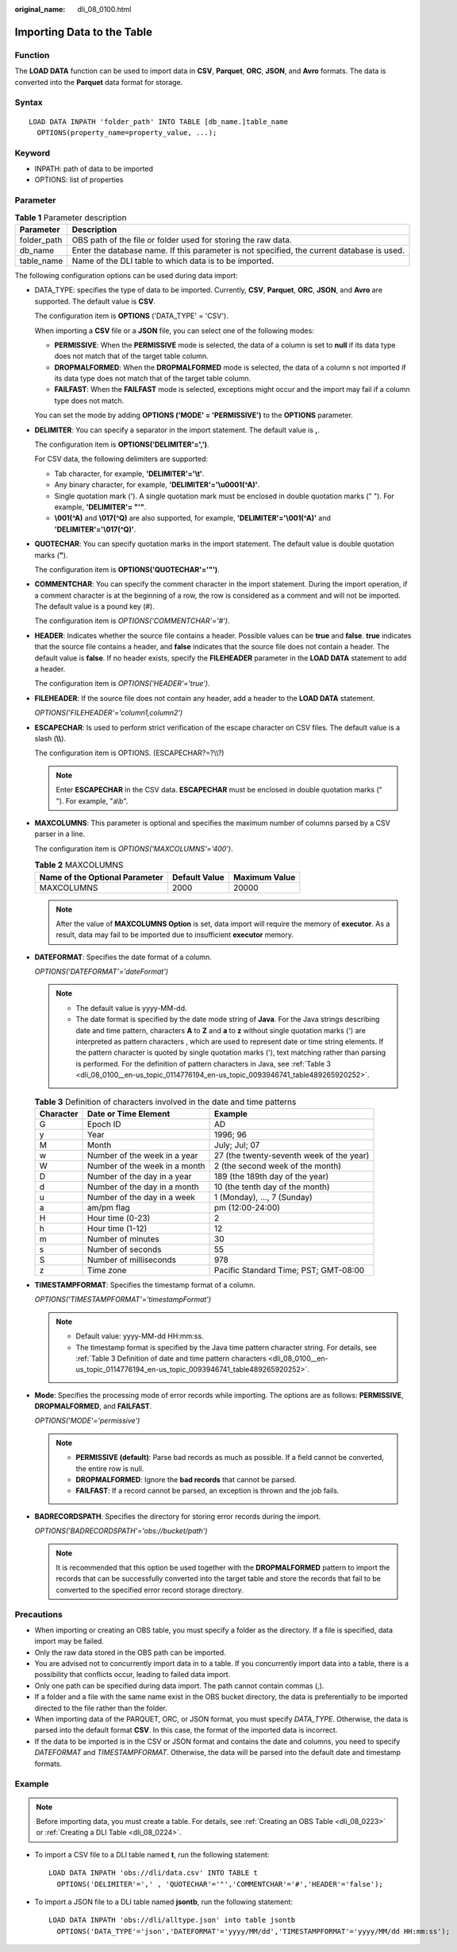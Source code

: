 :original_name: dli_08_0100.html

.. _dli_08_0100:

Importing Data to the Table
===========================

Function
--------

The **LOAD DATA** function can be used to import data in **CSV**, **Parquet**, **ORC**, **JSON**, and **Avro** formats. The data is converted into the **Parquet** data format for storage.

Syntax
------

::

   LOAD DATA INPATH 'folder_path' INTO TABLE [db_name.]table_name
     OPTIONS(property_name=property_value, ...);

Keyword
-------

-  INPATH: path of data to be imported
-  OPTIONS: list of properties

Parameter
---------

.. table:: **Table 1** Parameter description

   +-------------+--------------------------------------------------------------------------------------------+
   | Parameter   | Description                                                                                |
   +=============+============================================================================================+
   | folder_path | OBS path of the file or folder used for storing the raw data.                              |
   +-------------+--------------------------------------------------------------------------------------------+
   | db_name     | Enter the database name. If this parameter is not specified, the current database is used. |
   +-------------+--------------------------------------------------------------------------------------------+
   | table_name  | Name of the DLI table to which data is to be imported.                                     |
   +-------------+--------------------------------------------------------------------------------------------+

The following configuration options can be used during data import:

-  DATA_TYPE: specifies the type of data to be imported. Currently, **CSV**, **Parquet**, **ORC**, **JSON**, and **Avro** are supported. The default value is **CSV**.

   The configuration item is **OPTIONS** ('DATA_TYPE' = 'CSV').

   When importing a **CSV** file or a **JSON** file, you can select one of the following modes:

   -  **PERMISSIVE**: When the **PERMISSIVE** mode is selected, the data of a column is set to **null** if its data type does not match that of the target table column.
   -  **DROPMALFORMED**: When the **DROPMALFORMED** mode is selected, the data of a column s not imported if its data type does not match that of the target table column.
   -  **FAILFAST**: When the **FAILFAST** mode is selected, exceptions might occur and the import may fail if a column type does not match.

   You can set the mode by adding **OPTIONS ('MODE' = 'PERMISSIVE')** to the **OPTIONS** parameter.

-  **DELIMITER**: You can specify a separator in the import statement. The default value is **,**.

   The configuration item is **OPTIONS('DELIMITER'=',')**.

   For CSV data, the following delimiters are supported:

   -  Tab character, for example, **'DELIMITER'='\\t'**.
   -  Any binary character, for example, **'DELIMITER'='\\u0001(^A)'**.
   -  Single quotation mark ('). A single quotation mark must be enclosed in double quotation marks (" "). For example, **'DELIMITER'= "'"**.
   -  **\\001(^A)** and **\\017(^Q)** are also supported, for example, **'DELIMITER'='\\001(^A)'** and **'DELIMITER'='\\017(^Q)'**.

-  **QUOTECHAR**: You can specify quotation marks in the import statement. The default value is double quotation marks (**"**).

   The configuration item is **OPTIONS('QUOTECHAR'='"')**.

-  **COMMENTCHAR**: You can specify the comment character in the import statement. During the import operation, if a comment character is at the beginning of a row, the row is considered as a comment and will not be imported. The default value is a pound key (#).

   The configuration item is *OPTIONS('COMMENTCHAR'='#')*.

-  **HEADER**: Indicates whether the source file contains a header. Possible values can be **true** and **false**. **true** indicates that the source file contains a header, and **false** indicates that the source file does not contain a header. The default value is **false**. If no header exists, specify the **FILEHEADER** parameter in the **LOAD DATA** statement to add a header.

   The configuration item is *OPTIONS('HEADER'='true')*.

-  **FILEHEADER**: If the source file does not contain any header, add a header to the **LOAD DATA** statement.

   *OPTIONS('FILEHEADER'='column1,column2')*

-  **ESCAPECHAR**: Is used to perform strict verification of the escape character on CSV files. The default value is a slash (**\\\\**).

   The configuration item is OPTIONS. (ESCAPECHAR?=?\\\\?)

   .. note::

      Enter **ESCAPECHAR** in the CSV data. **ESCAPECHAR** must be enclosed in double quotation marks (" "). For example, "a\\b".

-  **MAXCOLUMNS**: This parameter is optional and specifies the maximum number of columns parsed by a CSV parser in a line.

   The configuration item is *OPTIONS('MAXCOLUMNS'='400')*.

   .. table:: **Table 2** MAXCOLUMNS

      ============================== ============= =============
      Name of the Optional Parameter Default Value Maximum Value
      ============================== ============= =============
      MAXCOLUMNS                     2000          20000
      ============================== ============= =============

   .. note::

      After the value of **MAXCOLUMNS Option** is set, data import will require the memory of **executor**. As a result, data may fail to be imported due to insufficient **executor** memory.

-  **DATEFORMAT**: Specifies the date format of a column.

   *OPTIONS('DATEFORMAT'='dateFormat')*

   .. note::

      -  The default value is yyyy-MM-dd.
      -  The date format is specified by the date mode string of **Java**. For the Java strings describing date and time pattern, characters **A** to **Z** and **a** to **z** without single quotation marks (') are interpreted as pattern characters , which are used to represent date or time string elements. If the pattern character is quoted by single quotation marks ('), text matching rather than parsing is performed. For the definition of pattern characters in Java, see :ref:`Table 3 <dli_08_0100__en-us_topic_0114776194_en-us_topic_0093946741_table489265920252>`.

   .. _dli_08_0100__en-us_topic_0114776194_en-us_topic_0093946741_table489265920252:

   .. table:: **Table 3** Definition of characters involved in the date and time patterns

      +-----------+-------------------------------+------------------------------------------+
      | Character | Date or Time Element          | Example                                  |
      +===========+===============================+==========================================+
      | G         | Epoch ID                      | AD                                       |
      +-----------+-------------------------------+------------------------------------------+
      | y         | Year                          | 1996; 96                                 |
      +-----------+-------------------------------+------------------------------------------+
      | M         | Month                         | July; Jul; 07                            |
      +-----------+-------------------------------+------------------------------------------+
      | w         | Number of the week in a year  | 27 (the twenty-seventh week of the year) |
      +-----------+-------------------------------+------------------------------------------+
      | W         | Number of the week in a month | 2 (the second week of the month)         |
      +-----------+-------------------------------+------------------------------------------+
      | D         | Number of the day in a year   | 189 (the 189th day of the year)          |
      +-----------+-------------------------------+------------------------------------------+
      | d         | Number of the day in a month  | 10 (the tenth day of the month)          |
      +-----------+-------------------------------+------------------------------------------+
      | u         | Number of the day in a week   | 1 (Monday), ..., 7 (Sunday)              |
      +-----------+-------------------------------+------------------------------------------+
      | a         | am/pm flag                    | pm (12:00-24:00)                         |
      +-----------+-------------------------------+------------------------------------------+
      | H         | Hour time (0-23)              | 2                                        |
      +-----------+-------------------------------+------------------------------------------+
      | h         | Hour time (1-12)              | 12                                       |
      +-----------+-------------------------------+------------------------------------------+
      | m         | Number of minutes             | 30                                       |
      +-----------+-------------------------------+------------------------------------------+
      | s         | Number of seconds             | 55                                       |
      +-----------+-------------------------------+------------------------------------------+
      | S         | Number of milliseconds        | 978                                      |
      +-----------+-------------------------------+------------------------------------------+
      | z         | Time zone                     | Pacific Standard Time; PST; GMT-08:00    |
      +-----------+-------------------------------+------------------------------------------+

-  **TIMESTAMPFORMAT**: Specifies the timestamp format of a column.

   *OPTIONS('TIMESTAMPFORMAT'='timestampFormat')*

   .. note::

      -  Default value: yyyy-MM-dd HH:mm:ss.
      -  The timestamp format is specified by the Java time pattern character string. For details, see :ref:`Table 3 Definition of date and time pattern characters <dli_08_0100__en-us_topic_0114776194_en-us_topic_0093946741_table489265920252>`.

-  **Mode**: Specifies the processing mode of error records while importing. The options are as follows: **PERMISSIVE**, **DROPMALFORMED**, and **FAILFAST**.

   *OPTIONS('MODE'='permissive')*

   .. note::

      -  **PERMISSIVE (default)**: Parse bad records as much as possible. If a field cannot be converted, the entire row is null.
      -  **DROPMALFORMED**: Ignore the **bad records** that cannot be parsed.
      -  **FAILFAST**: If a record cannot be parsed, an exception is thrown and the job fails.

-  **BADRECORDSPATH**: Specifies the directory for storing error records during the import.

   *OPTIONS('BADRECORDSPATH'='obs://bucket/path')*

   .. note::

      It is recommended that this option be used together with the **DROPMALFORMED** pattern to import the records that can be successfully converted into the target table and store the records that fail to be converted to the specified error record storage directory.

Precautions
-----------

-  When importing or creating an OBS table, you must specify a folder as the directory. If a file is specified, data import may be failed.
-  Only the raw data stored in the OBS path can be imported.
-  You are advised not to concurrently import data in to a table. If you concurrently import data into a table, there is a possibility that conflicts occur, leading to failed data import.
-  Only one path can be specified during data import. The path cannot contain commas (,).
-  If a folder and a file with the same name exist in the OBS bucket directory, the data is preferentially to be imported directed to the file rather than the folder.
-  When importing data of the PARQUET, ORC, or JSON format, you must specify *DATA_TYPE*. Otherwise, the data is parsed into the default format **CSV**. In this case, the format of the imported data is incorrect.
-  If the data to be imported is in the CSV or JSON format and contains the date and columns, you need to specify *DATEFORMAT* and *TIMESTAMPFORMAT*. Otherwise, the data will be parsed into the default date and timestamp formats.

Example
-------

.. note::

   Before importing data, you must create a table. For details, see :ref:`Creating an OBS Table <dli_08_0223>` or :ref:`Creating a DLI Table <dli_08_0224>`.

-  To import a CSV file to a DLI table named **t**, run the following statement:

   ::

      LOAD DATA INPATH 'obs://dli/data.csv' INTO TABLE t
        OPTIONS('DELIMITER'=',' , 'QUOTECHAR'='"','COMMENTCHAR'='#','HEADER'='false');

-  To import a JSON file to a DLI table named **jsontb**, run the following statement:

   ::

      LOAD DATA INPATH 'obs://dli/alltype.json' into table jsontb
        OPTIONS('DATA_TYPE'='json','DATEFORMAT'='yyyy/MM/dd','TIMESTAMPFORMAT'='yyyy/MM/dd HH:mm:ss');
